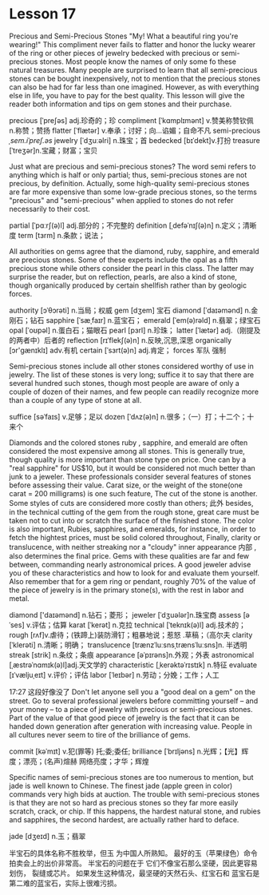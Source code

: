 * Lesson 17 
  Precious  and  Semi-Precious Stones 
  "My! What a beautiful ring you're wearing!" This  compliment never fails to flatter and honor the lucky wearer
  of  the ring or other pieces of jewelry bedecked with  precious or   semi-precious stones. Most people  know the names of only some  fo these natural treasures. Many people  are surprised to learn that all  semi-precious stones can be bought  inexpensively, not  to mention that  the precious   stones can also be  had  for far less than  one imagined. However, as with  everything else  in life, you have to pay for the  best quality.   This  lesson will give the reader   both  information and tips on gem stones and their purchase.

precious  [ˈpreʃəs] adj.珍奇的；珍  compliment  [ˈkɑmplɪmənt] v.赞美称赞钦佩 n.称赞；赞扬
flatter [ˈflætər] v.奉承；讨好；向…谄媚；自命不凡   semi-precious /ˌsem.iˈpreʃ.əs/
jewelry  [ˈdʒuːəlri]     n.珠宝；首  bedecked  [bɪˈdekt]v.打扮
treasure  [ˈtreʒər]n.宝藏；财富；宝贝

  Just  what are  precious and  semi-precious  stones? The  word semi refers to anything   which is half or only partial; thus,  semi-precious stones are not precious,  by definition.  Actually, some high-quality semi-precious  stones are far  more expensive   than  some low-grade precious stones, so the terms "precious"  and  "semi-precious"  when   applied to  stones do not refer necessarily to  their  cost.


partial [ˈpɑːrʃ(ə)l] adj.部分的；不完整的 definition  [ˌdefəˈnɪʃ(ə)n] n.定义；清晰度
term  [tɜrm] n.条款；说法；
  
 All authorities on gems  agree   that the diamond, ruby, sapphire, and emerald are  precious stones.  Some  of these   experts include the opal as a fifth precious  stone while others   consider the pearl in this class. The   latter may surprise the reader,  but on reflection,  pearls, are also  a  kind  of stone,   though organically produced by certain  shellfish rather than  by geologic forces.

authority  [ɔˈθɔrəti] n.当局；权威 gem [dʒem] 宝石
diamond [ˈdaɪəmənd] n.金刚石；钻石 sapphire  [ˈsæˌfaɪr] n.蓝宝石；
emerald  [ˈem(ə)rəld] n.翡翠；绿宝石 opal [ˈoʊpəl] n.蛋白石；猫眼石
pearl  [pɜrl] n.珍珠；  latter  [ˈlætər] adj.（刚提及的两者中）后者的
reflection  [rɪˈflekʃ(ə)n] n.反映,沉思,深思 organically [ɔr'ɡænɪklɪ] adv.有机
certain  [ˈsɜrt(ə)n] adj.肯定； forces  军队  强制 

  Semi-precious stones include all other  stones considered  worthy of use in jewelry.  The  list of these  stones is very long;  suffice it  to say that  there  are several hundred  such stones, though most people are aware  of only a  couple  of dozen   of their  names, and  few  people can  readily recognize   more than   a  couple of any type  of stone at all.

suffice  [səˈfaɪs] v.足够；足以   dozen [ˈdʌz(ə)n] n.很多；（一）打；十二个；十来个
  
 Diamonds  and the colored stones ruby , sapphire, and  emerald are   often  considered the most expensive  among all stones.   This is generally  true, though quality is more important  than   stone type on  price. One   can  by a  "real sapphire" for US$10, but it  would be considered  not much better  than junk  to a jeweler.  These professionals  consider several  features  of     stones  before assessing   their value.  Carat size, or the weight  of  the stone(one carat = 200 milligrams) is one such feature, The  cut of  the stone is another.  Some  styles of cuts are considered  more costly than others; 此外 besides,  in the technical cutting  of  the gem  from the rough stone, great care must be taken not to cut into   or scratch  the surface of the finished stone.  The color  is also important, Rubies, sapphires, and emeralds, for instance, in order to fetch the hightest prices, must  be solid   colored  throughout,  Finally,  clarity or translucence, with  neither  streaking nor a "cloudy"   inner  appearance 内部 , also determines the final price.   Gems  with these   qualities are far  and few between,  commanding nearly astronomical prices. A good jeweler advise  you of  these  characteristics and how to look for and evaluate them yourself.  Also  remember  that for a gem ring or pendant,  roughly 70% of the value of the piece   of jewelry is in the primary stone(s), with  the  rest in labor and metal.

diamond  ['daɪəmənd] n.钻石；菱形；
jeweler  [ˈdʒuələr]n.珠宝商  assess  [əˈses] v.评估；估算
karat  [ˈkerət] n.克拉  technical [ˈteknɪk(ə)l] adj.技术的；
rough  [rʌf]v.虐待；(铁蹄上)装防滑钉；粗暴地说；惹怒 .草稿；（高尔夫
clarity  [ˈklerəti] n.清晰；明确；  translucence [trænzˈluːsnsˌtrænsˈluːsns]n. 半透明
streak  [strik]  n.条纹；条痕  appearance  [əˈpɪrəns]n.外观；外表  
astronomical  [ˌæstrəˈnɑmɪk(ə)l]adj.天文学的  characteristic   [ˌkerəktəˈrɪstɪk] n.特征
evaluate  [ɪˈvæljuˌeɪt] v.评价；评估  labor  [ˈleɪbər] n.劳动；分娩；工作；人工


 17:27 这段好像没了 
 Don't let anyone  sell you a  "good deal on a gem" on  the street. Go  to several professional  jewelers before   committing  yourself -- and  your money -- to a piece of jewelry with  precious  or semi-precious stones. Part of the value  of that  good  piece  of jewelry is the fact that  it can  be handed down  generation  after   generation with   increasing value. People  in all cultures never  seem  to tire  of  the brilliance of gems. 

commit [kəˈmɪt] v.犯(罪等) 托;委;委任; brilliance [ˈbrɪljəns] n.光辉；【光】辉度；漂亮；(名声)煊赫      网络亮度；才华；辉煌

 
 Specific names  of semi-precious stones are too  numerous  to mention, but  jade is well  known   to Chinese.  The  finest  jade (apple green in color)  commands very high  bids at auction.   The  trouble  with  semi-precious stones  is that   they are not  so hard  as precious  stones  so they  far more easily scratch, crack, or chip. If  this happens, the  hardest natural  stone, and  rubies  and  sapphires, the second hardest, are  actually rather hard  to deface.

 jade [dʒeɪd] n.玉；翡翠  
 
半宝石的具体名称不胜枚举，但玉
  为中国人所熟知。 最好的玉（苹果绿色）命令
  拍卖会上的出价非常高。 半宝石的问题在于
  它们不像宝石那么坚硬，因此更容易划伤，
  裂缝或芯片。 如果发生这种情况，最坚硬的天然石头、红宝石和
  蓝宝石是第二难的蓝宝石，实际上很难污损。

 
